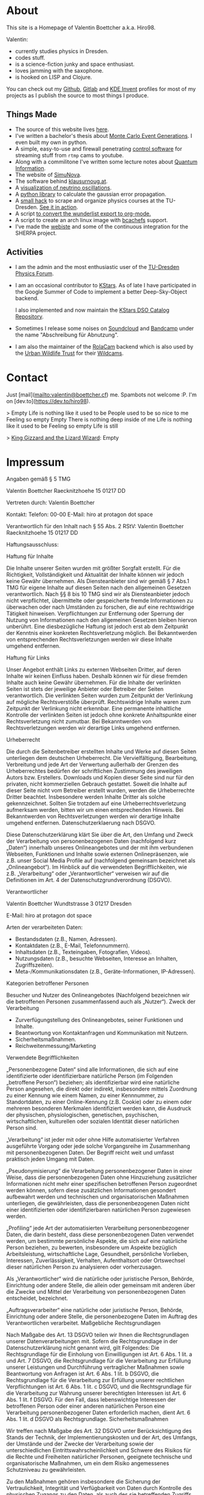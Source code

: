 #+hugo_base_dir: site
#+hugo_section: posts
#+author:  Valentin Boettcher


* About
:PROPERTIES:
:EXPORT_HUGO_SECTION: /
:EXPORT_FILE_NAME: about
:EXPORT_DATE: [2021-07-31 Sat 12:00]
:END:

This site is a Homepage of Valentin Boettcher a.k.a. Hiro98.

Valentin:
  -  currently studies physics in Dresden.
  -  codes stuff.
  -  is a science-fiction junky and space enthusiast.
  -  loves jamming with the saxophone.
  -  is hooked on LISP and Clojure.

You can check out my [[https://github.com/vale981][Github]], [[https://gitlab.com/vale9811/][Gitlab]] and [[https://invent.kde.org/vboettcher/][KDE Invent]] profiles for most
of my projects as I publish the source to most things I produce.

** Things Made
- The source of this website lives [[https://github.com/vale981/website][here]].
- I've written a bachelor's thesis about [[https://github.com/vale981/bachelor_thesis][Monte Carlo Event
  Generations]]. I even built my own in python.
- A simple, easy-to-use and firewall penetrating [[https://gitlab.com/vale9811/doccam-pi][control software]] for
  streaming stuff from ~rtmp~ cams to youtube.
- Along with a commilitone I've written some lecture notes about
  [[https://gitlab.hrz.tu-chemnitz.de/strunz/skript-quanteninformation][Quantum Information]].
- The website of [[https://simunova.com/][SimuNova]].
- The software behind [[https://klausurnoug.at][klausurnoug.at]].
- A [[https://protagon.space/stuff/neutrino_oscillations/][visualization of neutrino oscillations]].
- A [[https://github.com/vale981/SecondaryValue][python library]] to calculate the gaussian error propagation.
- A [[https://github.com/vale981/vertiefungs_scraper][small hack]] to scrape and organize physics courses at the
  TU-Dresden. [[https://protagon.space/stuff/vertiefungs_scraper/][See it in action]].
- A script [[https://github.com/vale981/wunderlist-to-org][to convert the wunderlist export to org-mode.]]
- A script to create an arch linux image with [[https://github.com/vale981/archiso-bcachefs][bcachefs]] support.
- I've made the [[https://sherpa-team.gitlab.io/][webiste]] and some of the continuous integration for the
  SHERPA project.

** Activities
- I am the admin and the most enthusiastic user of the [[https://physik.protagon.space][TU-Dresden
  Physics Forum]].
- I am an occasional contributor to [[https://invent.kde.org/education/kstars][KStars]]. As of late I have
  participated in the Google Summer of Code to implement a better
  Deep-Sky-Object backend.

  I also implemented and now maintain the [[https://invent.kde.org/vboettcher/kstars-catalogs][KStars DSO Catalog
  Repository]].
- Sometimes I release some noises on [[https://soundcloud.com/the_dj_c][Soundcloud]] and [[https://afa-music.bandcamp.com/][Bandcamp]] under the
  name "Abschreibung für Abnutzung".
- I am also the maintainer of the [[https://www.doc.govt.nz/nature/][RolaCam]] backend which is also used
  by the [[https://www.urbanwildlifetrust.org/portfolio/live-cam/][Urban Wildlife Trust]] for their [[https://www.youtube.com/channel/UCLizlM6gpaVHTKPo7spoqlA][Wildcams]].

# Local Variables:
# eval: (org-hugo-auto-export-mode)
# End:

* Contact
:PROPERTIES:
:EXPORT_HUGO_SECTION: /
:EXPORT_FILE_NAME: contact
:EXPORT_DATE: [2021-07-31 Sat 12:00]
:END:
Just [mail](mailto:valentin@boettcher.cf) me. Spambots not welcome :P.
I'm on [dev.to](https://dev.to/hiro98).

> Empty
Life is nothing like it used to be
People used to be so nice to me
Feeling so empty
Empty
There is nothing deep inside of me
Life is nothing like it used to be
Feeling so empty
Life is still

> _King Gizzard and the Lizard Wizard_: Empty

* Impressum
:PROPERTIES:
:EXPORT_HUGO_SECTION: /
:EXPORT_FILE_NAME: DSGVO
:END:

Angaben gemäß § 5 TMG

Valentin Boettcher
Raecknitzhoehe 15
01217 DD

Vertreten durch:
Valentin Boettcher

Kontakt:
Telefon: 00-00
E-Mail: hiro at protagon dot space

Verantwortlich für den Inhalt nach § 55 Abs. 2 RStV:
Valentin Boettcher
Raecknitzhoehe 15
01217 DD

Haftungsausschluss:

Haftung für Inhalte

Die Inhalte unserer Seiten wurden mit größter Sorgfalt erstellt. Für die Richtigkeit, Vollständigkeit und Aktualität der Inhalte können wir jedoch keine Gewähr übernehmen. Als Diensteanbieter sind wir gemäß § 7 Abs.1 TMG für eigene Inhalte auf diesen Seiten nach den allgemeinen Gesetzen verantwortlich. Nach §§ 8 bis 10 TMG sind wir als Diensteanbieter jedoch nicht verpflichtet, übermittelte oder gespeicherte fremde Informationen zu überwachen oder nach Umständen zu forschen, die auf eine rechtswidrige Tätigkeit hinweisen. Verpflichtungen zur Entfernung oder Sperrung der Nutzung von Informationen nach den allgemeinen Gesetzen bleiben hiervon unberührt. Eine diesbezügliche Haftung ist jedoch erst ab dem Zeitpunkt der Kenntnis einer konkreten Rechtsverletzung möglich. Bei Bekanntwerden von entsprechenden Rechtsverletzungen werden wir diese Inhalte umgehend entfernen.

Haftung für Links

Unser Angebot enthält Links zu externen Webseiten Dritter, auf deren Inhalte wir keinen Einfluss haben. Deshalb können wir für diese fremden Inhalte auch keine Gewähr übernehmen. Für die Inhalte der verlinkten Seiten ist stets der jeweilige Anbieter oder Betreiber der Seiten verantwortlich. Die verlinkten Seiten wurden zum Zeitpunkt der Verlinkung auf mögliche Rechtsverstöße überprüft. Rechtswidrige Inhalte waren zum Zeitpunkt der Verlinkung nicht erkennbar. Eine permanente inhaltliche Kontrolle der verlinkten Seiten ist jedoch ohne konkrete Anhaltspunkte einer Rechtsverletzung nicht zumutbar. Bei Bekanntwerden von Rechtsverletzungen werden wir derartige Links umgehend entfernen.

Urheberrecht

Die durch die Seitenbetreiber erstellten Inhalte und Werke auf diesen Seiten unterliegen dem deutschen Urheberrecht. Die Vervielfältigung, Bearbeitung, Verbreitung und jede Art der Verwertung außerhalb der Grenzen des Urheberrechtes bedürfen der schriftlichen Zustimmung des jeweiligen Autors bzw. Erstellers. Downloads und Kopien dieser Seite sind nur für den privaten, nicht kommerziellen Gebrauch gestattet. Soweit die Inhalte auf dieser Seite nicht vom Betreiber erstellt wurden, werden die Urheberrechte Dritter beachtet. Insbesondere werden Inhalte Dritter als solche gekennzeichnet. Sollten Sie trotzdem auf eine Urheberrechtsverletzung aufmerksam werden, bitten wir um einen entsprechenden Hinweis. Bei Bekanntwerden von Rechtsverletzungen werden wir derartige Inhalte umgehend entfernen.
Datenschutzerklaerung nach DSGVO.

Diese Datenschutzerklärung klärt Sie über die Art, den Umfang und Zweck der Verarbeitung von personenbezogenen Daten (nachfolgend kurz „Daten“) innerhalb unseres Onlineangebotes und der mit ihm verbundenen Webseiten, Funktionen und Inhalte sowie externen Onlinepräsenzen, wie z.B. unser Social Media Profile auf (nachfolgend gemeinsam bezeichnet als „Onlineangebot“). Im Hinblick auf die verwendeten Begrifflichkeiten, wie z.B. „Verarbeitung“ oder „Verantwortlicher“ verweisen wir auf die Definitionen im Art. 4 der Datenschutzgrundverordnung (DSGVO).

Verantwortlicher

Valentin Boettcher
Wundtstrasse 3
01217 Dresden

E-Mail: hiro at protagon dot space

Arten der verarbeiteten Daten:

- Bestandsdaten (z.B., Namen, Adressen).
- Kontaktdaten (z.B., E-Mail, Telefonnummern).
- Inhaltsdaten (z.B., Texteingaben, Fotografien, Videos).
- Nutzungsdaten (z.B., besuchte Webseiten, Interesse an Inhalten, Zugriffszeiten).
- Meta-/Kommunikationsdaten (z.B., Geräte-Informationen, IP-Adressen).
Kategorien betroffener Personen

Besucher und Nutzer des Onlineangebotes (Nachfolgend bezeichnen wir die betroffenen Personen zusammenfassend auch als „Nutzer“).
Zweck der Verarbeitung

- Zurverfügungstellung des Onlineangebotes, seiner Funktionen und Inhalte.
- Beantwortung von Kontaktanfragen und Kommunikation mit Nutzern.
- Sicherheitsmaßnahmen.
- Reichweitenmessung/Marketing
Verwendete Begrifflichkeiten

„Personenbezogene Daten“ sind alle Informationen, die sich auf eine identifizierte oder identifizierbare natürliche Person (im Folgenden „betroffene Person“) beziehen; als identifizierbar wird eine natürliche Person angesehen, die direkt oder indirekt, insbesondere mittels Zuordnung zu einer Kennung wie einem Namen, zu einer Kennnummer, zu Standortdaten, zu einer Online-Kennung (z.B. Cookie) oder zu einem oder mehreren besonderen Merkmalen identifiziert werden kann, die Ausdruck der physischen, physiologischen, genetischen, psychischen, wirtschaftlichen, kulturellen oder sozialen Identität dieser natürlichen Person sind.

„Verarbeitung“ ist jeder mit oder ohne Hilfe automatisierter Verfahren ausgeführte Vorgang oder jede solche Vorgangsreihe im Zusammenhang mit personenbezogenen Daten. Der Begriff reicht weit und umfasst praktisch jeden Umgang mit Daten.

„Pseudonymisierung“ die Verarbeitung personenbezogener Daten in einer Weise, dass die personenbezogenen Daten ohne Hinzuziehung zusätzlicher Informationen nicht mehr einer spezifischen betroffenen Person zugeordnet werden können, sofern diese zusätzlichen Informationen gesondert aufbewahrt werden und technischen und organisatorischen Maßnahmen unterliegen, die gewährleisten, dass die personenbezogenen Daten nicht einer identifizierten oder identifizierbaren natürlichen Person zugewiesen werden.

„Profiling“ jede Art der automatisierten Verarbeitung personenbezogener Daten, die darin besteht, dass diese personenbezogenen Daten verwendet werden, um bestimmte persönliche Aspekte, die sich auf eine natürliche Person beziehen, zu bewerten, insbesondere um Aspekte bezüglich Arbeitsleistung, wirtschaftliche Lage, Gesundheit, persönliche Vorlieben, Interessen, Zuverlässigkeit, Verhalten, Aufenthaltsort oder Ortswechsel dieser natürlichen Person zu analysieren oder vorherzusagen.

Als „Verantwortlicher“ wird die natürliche oder juristische Person, Behörde, Einrichtung oder andere Stelle, die allein oder gemeinsam mit anderen über die Zwecke und Mittel der Verarbeitung von personenbezogenen Daten entscheidet, bezeichnet.

„Auftragsverarbeiter“ eine natürliche oder juristische Person, Behörde, Einrichtung oder andere Stelle, die personenbezogene Daten im Auftrag des Verantwortlichen verarbeitet.
Maßgebliche Rechtsgrundlagen

Nach Maßgabe des Art. 13 DSGVO teilen wir Ihnen die Rechtsgrundlagen unserer Datenverarbeitungen mit. Sofern die Rechtsgrundlage in der Datenschutzerklärung nicht genannt wird, gilt Folgendes: Die Rechtsgrundlage für die Einholung von Einwilligungen ist Art. 6 Abs. 1 lit. a und Art. 7 DSGVO, die Rechtsgrundlage für die Verarbeitung zur Erfüllung unserer Leistungen und Durchführung vertraglicher Maßnahmen sowie Beantwortung von Anfragen ist Art. 6 Abs. 1 lit. b DSGVO, die Rechtsgrundlage für die Verarbeitung zur Erfüllung unserer rechtlichen Verpflichtungen ist Art. 6 Abs. 1 lit. c DSGVO, und die Rechtsgrundlage für die Verarbeitung zur Wahrung unserer berechtigten Interessen ist Art. 6 Abs. 1 lit. f DSGVO. Für den Fall, dass lebenswichtige Interessen der betroffenen Person oder einer anderen natürlichen Person eine Verarbeitung personenbezogener Daten erforderlich machen, dient Art. 6 Abs. 1 lit. d DSGVO als Rechtsgrundlage.
Sicherheitsmaßnahmen

Wir treffen nach Maßgabe des Art. 32 DSGVO unter Berücksichtigung des Stands der Technik, der Implementierungskosten und der Art, des Umfangs, der Umstände und der Zwecke der Verarbeitung sowie der unterschiedlichen Eintrittswahrscheinlichkeit und Schwere des Risikos für die Rechte und Freiheiten natürlicher Personen, geeignete technische und organisatorische Maßnahmen, um ein dem Risiko angemessenes Schutzniveau zu gewährleisten.

Zu den Maßnahmen gehören insbesondere die Sicherung der Vertraulichkeit, Integrität und Verfügbarkeit von Daten durch Kontrolle des physischen Zugangs zu den Daten, als auch des sie betreffenden Zugriffs, der Eingabe, Weitergabe, der Sicherung der Verfügbarkeit und ihrer Trennung. Des Weiteren haben wir Verfahren eingerichtet, die eine Wahrnehmung von Betroffenenrechten, Löschung von Daten und Reaktion auf Gefährdung der Daten gewährleisten. Ferner berücksichtigen wir den Schutz personenbezogener Daten bereits bei der Entwicklung, bzw. Auswahl von Hardware, Software sowie Verfahren, entsprechend dem Prinzip des Datenschutzes durch Technikgestaltung und durch datenschutzfreundliche Voreinstellungen (Art. 25 DSGVO).
Zusammenarbeit mit Auftragsverarbeitern und Dritten

Sofern wir im Rahmen unserer Verarbeitung Daten gegenüber anderen Personen und Unternehmen (Auftragsverarbeitern oder Dritten) offenbaren, sie an diese übermitteln oder ihnen sonst Zugriff auf die Daten gewähren, erfolgt dies nur auf Grundlage einer gesetzlichen Erlaubnis (z.B. wenn eine Übermittlung der Daten an Dritte, wie an Zahlungsdienstleister, gem. Art. 6 Abs. 1 lit. b DSGVO zur Vertragserfüllung erforderlich ist), Sie eingewilligt haben, eine rechtliche Verpflichtung dies vorsieht oder auf Grundlage unserer berechtigten Interessen (z.B. beim Einsatz von Beauftragten, Webhostern, etc.).

Sofern wir Dritte mit der Verarbeitung von Daten auf Grundlage eines sog. „Auftragsverarbeitungsvertrages“ beauftragen, geschieht dies auf Grundlage des Art. 28 DSGVO.
Übermittlungen in Drittländer

Sofern wir Daten in einem Drittland (d.h. außerhalb der Europäischen Union (EU) oder des Europäischen Wirtschaftsraums (EWR)) verarbeiten oder dies im Rahmen der Inanspruchnahme von Diensten Dritter oder Offenlegung, bzw. Übermittlung von Daten an Dritte geschieht, erfolgt dies nur, wenn es zur Erfüllung unserer (vor)vertraglichen Pflichten, auf Grundlage Ihrer Einwilligung, aufgrund einer rechtlichen Verpflichtung oder auf Grundlage unserer berechtigten Interessen geschieht. Vorbehaltlich gesetzlicher oder vertraglicher Erlaubnisse, verarbeiten oder lassen wir die Daten in einem Drittland nur beim Vorliegen der besonderen Voraussetzungen der Art. 44 ff. DSGVO verarbeiten. D.h. die Verarbeitung erfolgt z.B. auf Grundlage besonderer Garantien, wie der offiziell anerkannten Feststellung eines der EU entsprechenden Datenschutzniveaus (z.B. für die USA durch das „Privacy Shield“) oder Beachtung offiziell anerkannter spezieller vertraglicher Verpflichtungen (so genannte „Standardvertragsklauseln“).
Rechte der betroffenen Personen

Sie haben das Recht, eine Bestätigung darüber zu verlangen, ob betreffende Daten verarbeitet werden und auf Auskunft über diese Daten sowie auf weitere Informationen und Kopie der Daten entsprechend Art. 15 DSGVO.

Sie haben entsprechend. Art. 16 DSGVO das Recht, die Vervollständigung der Sie betreffenden Daten oder die Berichtigung der Sie betreffenden unrichtigen Daten zu verlangen.

Sie haben nach Maßgabe des Art. 17 DSGVO das Recht zu verlangen, dass betreffende Daten unverzüglich gelöscht werden, bzw. alternativ nach Maßgabe des Art. 18 DSGVO eine Einschränkung der Verarbeitung der Daten zu verlangen.

Sie haben das Recht zu verlangen, dass die Sie betreffenden Daten, die Sie uns bereitgestellt haben nach Maßgabe des Art. 20 DSGVO zu erhalten und deren Übermittlung an andere Verantwortliche zu fordern.

Sie haben ferner gem. Art. 77 DSGVO das Recht, eine Beschwerde bei der zuständigen Aufsichtsbehörde einzureichen.
Widerrufsrecht

Sie haben das Recht, erteilte Einwilligungen gem. Art. 7 Abs. 3 DSGVO mit Wirkung für die Zukunft zu widerrufen
Widerspruchsrecht

Sie können der künftigen Verarbeitung der Sie betreffenden Daten nach Maßgabe des Art. 21 DSGVO jederzeit widersprechen. Der Widerspruch kann insbesondere gegen die Verarbeitung für Zwecke der Direktwerbung erfolgen.
Cookies und Widerspruchsrecht bei Direktwerbung

Als „Cookies“ werden kleine Dateien bezeichnet, die auf Rechnern der Nutzer gespeichert werden. Innerhalb der Cookies können unterschiedliche Angaben gespeichert werden. Ein Cookie dient primär dazu, die Angaben zu einem Nutzer (bzw. dem Gerät auf dem das Cookie gespeichert ist) während oder auch nach seinem Besuch innerhalb eines Onlineangebotes zu speichern. Als temporäre Cookies, bzw. „Session-Cookies“ oder „transiente Cookies“, werden Cookies bezeichnet, die gelöscht werden, nachdem ein Nutzer ein Onlineangebot verlässt und seinen Browser schließt. In einem solchen Cookie kann z.B. der Inhalt eines Warenkorbs in einem Onlineshop oder ein Login-Status gespeichert werden. Als „permanent“ oder „persistent“ werden Cookies bezeichnet, die auch nach dem Schließen des Browsers gespeichert bleiben. So kann z.B. der Login-Status gespeichert werden, wenn die Nutzer diese nach mehreren Tagen aufsuchen. Ebenso können in einem solchen Cookie die Interessen der Nutzer gespeichert werden, die für Reichweitenmessung oder Marketingzwecke verwendet werden. Als „Third-Party-Cookie“ werden Cookies bezeichnet, die von anderen Anbietern als dem Verantwortlichen, der das Onlineangebot betreibt, angeboten werden (andernfalls, wenn es nur dessen Cookies sind spricht man von „First-Party Cookies“).

Wir können temporäre und permanente Cookies einsetzen und klären hierüber im Rahmen unserer Datenschutzerklärung auf.

Falls die Nutzer nicht möchten, dass Cookies auf ihrem Rechner gespeichert werden, werden sie gebeten die entsprechende Option in den Systemeinstellungen ihres Browsers zu deaktivieren. Gespeicherte Cookies können in den Systemeinstellungen des Browsers gelöscht werden. Der Ausschluss von Cookies kann zu Funktionseinschränkungen dieses Onlineangebotes führen.

Ein genereller Widerspruch gegen den Einsatz der zu Zwecken des Onlinemarketing eingesetzten Cookies kann bei einer Vielzahl der Dienste, vor allem im Fall des Trackings, über die US-amerikanische Seite http://www.aboutads.info/choices/ oder die EU-Seite http://www.youronlinechoices.com/ erklärt werden. Des Weiteren kann die Speicherung von Cookies mittels deren Abschaltung in den Einstellungen des Browsers erreicht werden. Bitte beachten Sie, dass dann gegebenenfalls nicht alle Funktionen dieses Onlineangebotes genutzt werden können.
Löschung von Daten

Die von uns verarbeiteten Daten werden nach Maßgabe der Art. 17 und 18 DSGVO gelöscht oder in ihrer Verarbeitung eingeschränkt. Sofern nicht im Rahmen dieser Datenschutzerklärung ausdrücklich angegeben, werden die bei uns gespeicherten Daten gelöscht, sobald sie für ihre Zweckbestimmung nicht mehr erforderlich sind und der Löschung keine gesetzlichen Aufbewahrungspflichten entgegenstehen. Sofern die Daten nicht gelöscht werden, weil sie für andere und gesetzlich zulässige Zwecke erforderlich sind, wird deren Verarbeitung eingeschränkt. D.h. die Daten werden gesperrt und nicht für andere Zwecke verarbeitet. Das gilt z.B. für Daten, die aus handels- oder steuerrechtlichen Gründen aufbewahrt werden müssen.

Nach gesetzlichen Vorgaben in Deutschland, erfolgt die Aufbewahrung insbesondere für 10 Jahre gemäß §§ 147 Abs. 1 AO, 257 Abs. 1 Nr. 1 und 4, Abs. 4 HGB (Bücher, Aufzeichnungen, Lageberichte, Buchungsbelege, Handelsbücher, für Besteuerung relevanter Unterlagen, etc.) und 6 Jahre gemäß § 257 Abs. 1 Nr. 2 und 3, Abs. 4 HGB (Handelsbriefe).

Nach gesetzlichen Vorgaben in Österreich erfolgt die Aufbewahrung insbesondere für 7 J gemäß § 132 Abs. 1 BAO (Buchhaltungsunterlagen, Belege/Rechnungen, Konten, Belege, Geschäftspapiere, Aufstellung der Einnahmen und Ausgaben, etc.), für 22 Jahre im Zusammenhang mit Grundstücken und für 10 Jahre bei Unterlagen im Zusammenhang mit elektronisch erbrachten Leistungen, Telekommunikations-, Rundfunk- und Fernsehleistungen, die an Nichtunternehmer in EU-Mitgliedstaaten erbracht werden und für die der Mini-One-Stop-Shop (MOSS) in Anspruch genommen wird.

DISQUS-Kommentarfunktion

Wir setzen auf Grundlage unserer berechtigten Interessen an einer effizienten, sicheren und nutzerfreundlichen Kommentarverwaltung gem. Art. 6 Abs. 1 lit. f. DSGVO den Kommentardienst DISQUS, angeboten von der DISQUS, Inc., 301 Howard St, Floor 3 San Francisco, California- 94105, USA, ein. DISQUS ist unter dem Privacy-Shield-Abkommen zertifiziert und bietet hierdurch eine Garantie, das europäische Datenschutzrecht einzuhalten: https://www.privacyshield.gov/participant?id=a2zt0000000TRkEAAW&status=Active.

Zur Nutzung der DISQUS Kommentarfunktion können Nutzer sich über ein eigenes DISQUS-Nutzer-Konto oder einen bestehende Social-Media-Konten (z.B. OpenID, Facebook, Twitter oder Google) anmelden. Hierbei werden die Anmeldedaten der Nutzer durch DISQUS von den Plattformen bezogen. Es ist ebenfalls möglich, die DISQUS-Kommentarfunktion als Gast, ohne Erstellung oder Verwendung Nutzerkontos bei DISQUS oder einem der angegebenen Social-Media-Anbieter, zu nutzen.

Wir betten lediglich DISQUS mit seinen Funktionen in unsere Website ein, wobei wir auf die Kommentare der Nutzer Einfluss nehmen können. Die Nutzer treten jedoch in eine unmittelbare Vertragsbeziehung mit DISQUS, in deren Rahmen DISQUS die Kommentare der Nutzer verarbeitet und ein Ansprechpartner für etwaige Löschung der Daten der Nutzer ist. Wir verweisen hierbei auf die Datenschutzerklärung von DISQUS: https://help.disqus.com/terms-and-policies/disqus-privacy-policy und weisen die Nutzer ebenfalls darauf hin, dass sie davon ausgehen können, dass DISQUS neben dem Kommentarinhalt auch deren IP-Adresse und den Zeitpunkt des Kommentars speichert sowie Cookies auf den Rechnern der Nutzer speichert und zur Darstellung von Werbung nutzen kann. Nutzer können jedoch der Verarbeitung ihrer Daten zwecks Darstellung von Anzeigen widersprechen: https://disqus.com/data-sharing-settings.

Kommentare und Beiträge

Wenn Nutzer Kommentare oder sonstige Beiträge hinterlassen, können ihre IP-Adressen auf Grundlage unserer berechtigten Interessen im Sinne des Art. 6 Abs. 1 lit. f. DSGVO für 7 Tage gespeichert werden. Das erfolgt zu unserer Sicherheit, falls jemand in Kommentaren und Beiträgen widerrechtliche Inhalte hinterlässt (Beleidigungen, verbotene politische Propaganda, etc.). In diesem Fall können wir selbst für den Kommentar oder Beitrag belangt werden und sind daher an der Identität des Verfassers interessiert.

Des Weiteren behalten wir uns vor, auf Grundlage unserer berechtigten Interessen gem. Art. 6 Abs. 1 lit. f. DSGVO, die Angaben der Nutzer zwecks Spamerkennung zu verarbeiten.

Auf derselben Rechtsgrundlage behalten wir uns vor, im Fall von Umfragen die IP-Adressen der Nutzer für deren Dauer zu speichern und Cookies zu verwenden, um Mehrfachabstimmungen zu vermeiden.

Die im Rahmen der Kommentare und Beiträge angegebenen Daten, werden von uns bis zum Widerspruch der Nutzer dauerhaft gespeichert.

Kontaktaufnahme

Bei der Kontaktaufnahme mit uns (z.B. per Kontaktformular, E-Mail, Telefon oder via sozialer Medien) werden die Angaben des Nutzers zur Bearbeitung der Kontaktanfrage und deren Abwicklung gem. Art. 6 Abs. 1 lit. b. (im Rahmen vertraglicher-/vorvertraglicher Beziehungen), Art. 6 Abs. 1 lit. f. (andere Anfragen) DSGVO verarbeitet.. Die Angaben der Nutzer können in einem Customer-Relationship-Management System ("CRM System") oder vergleichbarer Anfragenorganisation gespeichert werden.

Wir löschen die Anfragen, sofern diese nicht mehr erforderlich sind. Wir überprüfen die Erforderlichkeit alle zwei Jahre; Ferner gelten die gesetzlichen Archivierungspflichten.

Hosting und E-Mail-Versand

Die von uns in Anspruch genommenen Hosting-Leistungen dienen der Zurverfügungstellung der folgenden Leistungen: Infrastruktur- und Plattformdienstleistungen, Rechenkapazität, Speicherplatz und Datenbankdienste, E-Mail-Versand, Sicherheitsleistungen sowie technische Wartungsleistungen, die wir zum Zwecke des Betriebs dieses Onlineangebotes einsetzen.

Hierbei verarbeiten wir, bzw. unser Hostinganbieter Bestandsdaten, Kontaktdaten, Inhaltsdaten, Vertragsdaten, Nutzungsdaten, Meta- und Kommunikationsdaten von Kunden, Interessenten und Besuchern dieses Onlineangebotes auf Grundlage unserer berechtigten Interessen an einer effizienten und sicheren Zurverfügungstellung dieses Onlineangebotes gem. Art. 6 Abs. 1 lit. f DSGVO i.V.m. Art. 28 DSGVO (Abschluss Auftragsverarbeitungsvertrag).

Erhebung von Zugriffsdaten und Logfiles

Wir, bzw. unser Hostinganbieter, erhebt auf Grundlage unserer berechtigten Interessen im Sinne des Art. 6 Abs. 1 lit. f. DSGVO Daten über jeden Zugriff auf den Server, auf dem sich dieser Dienst befindet (sogenannte Serverlogfiles). Zu den Zugriffsdaten gehören Name der abgerufenen Webseite, Datei, Datum und Uhrzeit des Abrufs, übertragene Datenmenge, Meldung über erfolgreichen Abruf, Browsertyp nebst Version, das Betriebssystem des Nutzers, Referrer URL (die zuvor besuchte Seite), IP-Adresse und der anfragende Provider.

Logfile-Informationen werden aus Sicherheitsgründen (z.B. zur Aufklärung von Missbrauchs- oder Betrugshandlungen) für die Dauer von maximal 7 Tagen gespeichert und danach gelöscht. Daten, deren weitere Aufbewahrung zu Beweiszwecken erforderlich ist, sind bis zur endgültigen Klärung des jeweiligen Vorfalls von der Löschung ausgenommen.

Content-Delivery-Network von Cloudflare

Wir setzen ein so genanntes "Content Delivery Network" (CDN), angeboten von Cloudflare, Inc., 101 Townsend St, San Francisco, CA 94107, USA, ein. Cloudflare ist unter dem Privacy-Shield-Abkommen zertifiziert und bietet hierdurch eine Garantie, das europäische Datenschutzrecht einzuhalten (https://www.privacyshield.gov/participant?id=a2zt0000000GnZKAA0&status=Active).

Ein CDN ist ein Dienst, mit dessen Hilfe Inhalte unseres Onlineangebotes, insbesondere große Mediendateien, wie Grafiken oder Skripte mit Hilfe regional verteilter und über das Internet verbundener Server, schneller ausgeliefert werden. Die Verarbeitung der Daten der Nutzer erfolgt alleine zu den vorgenannten Zwecken und der Aufrechterhaltung der Sicherheit und Funktionsfähigkeit des CDN.

Die Nutzung erfolgt auf Grundlage unserer berechtigten Interessen, d.h. Interesse an einer sicheren und effizienten Bereitstellung, Analyse sowie Optimierung unseres Onlineangebotes gem. Art. 6 Abs. 1 lit. f. DSGVO.

Weitere Informationen erhalten Sie in der Datenschutzerklärung von Cloudflare: https://www.cloudflare.com/security-policy.

Onlinepräsenzen in sozialen Medien

Wir unterhalten Onlinepräsenzen innerhalb sozialer Netzwerke und Plattformen, um mit den dort aktiven Kunden, Interessenten und Nutzern kommunizieren und sie dort über unsere Leistungen informieren zu können.

Wir weisen darauf hin, dass dabei Daten der Nutzer außerhalb des Raumes der Europäischen Union verarbeitet werden können. Hierdurch können sich für die Nutzer Risiken ergeben, weil so z.B. die Durchsetzung der Rechte der Nutzer erschwert werden könnte. Im Hinblick auf US-Anbieter die unter dem Privacy-Shield zertifiziert sind, weisen wir darauf hin, dass sie sich damit verpflichten, die Datenschutzstandards der EU einzuhalten.

Ferner werden die Daten der Nutzer im Regelfall für Marktforschungs- und Werbezwecke verarbeitet. So können z.B. aus dem Nutzungsverhalten und sich daraus ergebenden Interessen der Nutzer Nutzungsprofile erstellt werden. Die Nutzungsprofile können wiederum verwendet werden, um z.B. Werbeanzeigen innerhalb und außerhalb der Plattformen zu schalten, die mutmaßlich den Interessen der Nutzer entsprechen. Zu diesen Zwecken werden im Regelfall Cookies auf den Rechnern der Nutzer gespeichert, in denen das Nutzungsverhalten und die Interessen der Nutzer gespeichert werden. Ferner können in den Nutzungsprofilen auch Daten unabhängig der von den Nutzern verwendeten Geräte gespeichert werden (insbesondere wenn die Nutzer Mitglieder der jeweiligen Plattformen sind und bei diesen eingeloggt sind).

Die Verarbeitung der personenbezogenen Daten der Nutzer erfolgt auf Grundlage unserer berechtigten Interessen an einer effektiven Information der Nutzer und Kommunikation mit den Nutzern gem. Art. 6 Abs. 1 lit. f. DSGVO. Falls die Nutzer von den jeweiligen Anbietern um eine Einwilligung in die Datenverarbeitung gebeten werden (d.h. ihr Einverständnis z.B. über das Anhaken eines Kontrollkästchens oder Bestätigung einer Schaltfläche erklären) ist die Rechtsgrundlage der Verarbeitung Art. 6 Abs. 1 lit. a., Art. 7 DSGVO.

Für eine detaillierte Darstellung der jeweiligen Verarbeitungen und der Widerspruchsmöglichkeiten (Opt-Out), verweisen wir auf die nachfolgend verlinkten Angaben der Anbieter.

Auch im Fall von Auskunftsanfragen und der Geltendmachung von Nutzerrechten, weisen wir darauf hin, dass diese am effektivsten bei den Anbietern geltend gemacht werden können. Nur die Anbieter haben jeweils Zugriff auf die Daten der Nutzer und können direkt entsprechende Maßnahmen ergreifen und Auskünfte geben. Sollten Sie dennoch Hilfe benötigen, dann können Sie sich an uns wenden.

- Facebook (Facebook Ireland Ltd., 4 Grand Canal Square, Grand Canal Harbour, Dublin 2, Irland) - Datenschutzerklärung: https://www.facebook.com/about/privacy/, Opt-Out: https://www.facebook.com/settings?tab=ads und http://www.youronlinechoices.com, Privacy Shield: https://www.privacyshield.gov/participant?id=a2zt0000000GnywAAC&status=Active.

- Google/ YouTube (Google LLC, 1600 Amphitheatre Parkway, Mountain View, CA 94043, USA) – Datenschutzerklärung:  https://policies.google.com/privacy, Opt-Out: https://adssettings.google.com/authenticated, Privacy Shield: https://www.privacyshield.gov/participant?id=a2zt000000001L5AAI&status=Active.

- Instagram (Instagram Inc., 1601 Willow Road, Menlo Park, CA, 94025, USA) – Datenschutzerklärung/ Opt-Out: http://instagram.com/about/legal/privacy/.

- Twitter (Twitter Inc., 1355 Market Street, Suite 900, San Francisco, CA 94103, USA) - Datenschutzerklärung: https://twitter.com/de/privacy, Opt-Out: https://twitter.com/personalization, Privacy Shield: https://www.privacyshield.gov/participant?id=a2zt0000000TORzAAO&status=Active.

- Pinterest (Pinterest Inc., 635 High Street, Palo Alto, CA, 94301, USA) – Datenschutzerklärung/ Opt-Out: https://about.pinterest.com/de/privacy-policy.

- LinkedIn (LinkedIn Ireland Unlimited Company Wilton Place, Dublin 2, Irland) - Datenschutzerklärung https://www.linkedin.com/legal/privacy-policy , Opt-Out: https://www.linkedin.com/psettings/guest-controls/retargeting-opt-out, Privacy Shield: https://www.privacyshield.gov/participant?id=a2zt0000000L0UZAA0&status=Active.

- Xing (XING AG, Dammtorstraße 29-32, 20354 Hamburg, Deutschland) - Datenschutzerklärung/ Opt-Out: https://privacy.xing.com/de/datenschutzerklaerung.

- Wakalet (Wakelet Limited, 76 Quay Street, Manchester, M3 4PR, United Kingdom) - Datenschutzerklärung/ Opt-Out: https://wakelet.com/privacy.html.

Einbindung von Diensten und Inhalten Dritter

Wir setzen innerhalb unseres Onlineangebotes auf Grundlage unserer berechtigten Interessen (d.h. Interesse an der Analyse, Optimierung und wirtschaftlichem Betrieb unseres Onlineangebotes im Sinne des Art. 6 Abs. 1 lit. f. DSGVO) Inhalts- oder Serviceangebote von Drittanbietern ein, um deren Inhalte und Services, wie z.B. Videos oder Schriftarten einzubinden (nachfolgend einheitlich bezeichnet als “Inhalte”).

Dies setzt immer voraus, dass die Drittanbieter dieser Inhalte, die IP-Adresse der Nutzer wahrnehmen, da sie ohne die IP-Adresse die Inhalte nicht an deren Browser senden könnten. Die IP-Adresse ist damit für die Darstellung dieser Inhalte erforderlich. Wir bemühen uns nur solche Inhalte zu verwenden, deren jeweilige Anbieter die IP-Adresse lediglich zur Auslieferung der Inhalte verwenden. Drittanbieter können ferner so genannte Pixel-Tags (unsichtbare Grafiken, auch als "Web Beacons" bezeichnet) für statistische oder Marketingzwecke verwenden. Durch die "Pixel-Tags" können Informationen, wie der Besucherverkehr auf den Seiten dieser Website ausgewertet werden. Die pseudonymen Informationen können ferner in Cookies auf dem Gerät der Nutzer gespeichert werden und unter anderem technische Informationen zum Browser und Betriebssystem, verweisende Webseiten, Besuchszeit sowie weitere Angaben zur Nutzung unseres Onlineangebotes enthalten, als auch mit solchen Informationen aus anderen Quellen verbunden werden.

Angepasst durch den Betreiber der Seite. Erstellt mit Datenschutz-Generator.de von RA Dr. Thomas Schwenke

* KDE :@KDE:
** KDE GSOC: Intro
:PROPERTIES:
:EXPORT_FILE_NAME: gsoc_intro
:EXPORT_DATE: [2021-06-27 15:00]
:END:

Hi folks, talking to you over the interwebs is Valentin Boettcher who
is overhauling the Deep Sky Object (DSO) system in the KStars Desktop
Planetarium for the Google Summer of Code anno domini 2021.

This is the first post in a series and rather late in the coming, so
let's get right to it.

I'm currently studying for a master’s degree in physics at the TU-Dresden
in, you've guessed it correctly, the beautiful city of Dresden
(Germany). In Germany, we do have two study terms per year and the
summer term usually coincides neatly with the GSOC so that I couldn't
participate in past years. This time around however, my schedule was
finally sparse enough for me to have a go at it, and here we are :).

My first contact with KStars development was back in 2017 while I
spent a year in New Zealand and had a lot of time at hand. My
reasoning was, that I could learn mathematics and physics in UNI and
should funnel my enthusiasm into familiarizing myself with software
development and the open source software community. I promptly wiped
my hackintosh laptop to put Linux with KDE on it[^3]. After reading
ESR's famous ["How To Become A
Hacker"](http://www.catb.org/~esr/faqs/hacker-howto.html), I followed
the advice given therein, which was to find an open source project and
start hacking on it. I already liked KDE and space, so KStars was in
the center of the Venn-diagram :P.  I went ahead and busied myself
with one of the junior jobs listed on the KStars web-site[^2]. I
quickly found that I liked figuring out how stuff in KStars worked and
also got in contact with my mentor Jasem Mutlaq who was always
available to answer questions and endure my barrage of instant
messages on matrix :P. My second job was to draw comets a tail and
learned that it is wise to do some code archaeology before going ahead
and implementing functionality that is already present. From there on
I contributed more or less regularly when I found the time in my
semester breaks.

Now, finally, let's talk a wee bit about the actual GSOC project.  In
KStars, everything that isn't a Star or an object in our solar system,
an asteroid, a satellite or a comet (I'm sure I forgot something) is a
deep sky object (DSO). Prominent members of the DSO caste are galaxies
(think M31, Andromeda), asterisms and nebulae. Of course there are a
plethora of catalogs for specific types of DSOs (for example, Lynds
Catalog of Dark Nebulae) as well as compilations like the New General
Catalogue.  The system for handling those catalogs in KStars has grown
rather "organically" and is now a tangle between databases, CSV files
and special case implementations. Many catalogs were mentioned
explicitly in the code, making it hard to extend and generalize. Also,
the sources of the catalogs and methods how they were transformed into
the KStars format were inhomogeneous and hard to reproduce, making
deduplication almost impossible. Finally, KStars just loaded all the
DSOs into memory and computed their position on the virtual sky for
every draw cycle, which made all too large catalogs infeasible.  My
task is now (and has been since the beginning of June) to implement a
unified catalog format which can be loaded into a central database and
supports deduplication. Furthermore, taking inspiration from the
handling of star catalogs in KStars, the objects should be trixel[^1]
indexed and cached in and out of memory (but only for large
catalogs). Finally, it would be very desirable to make the
creation/compilation of the catalogs reproducible and easily
extendable to facilitate future maintenance.

This sounds like a big heap of stuff to get done and in the next post
I will be detailing how it's going so far :).

Cheers,
Valentin


[^1]: In KStars the sky is subdivided into triangular pixels "Trixels".

    Assigning each object to a trixel makes it efficient to retrieve all objects from a certain part of the sky.

[^2]: which had to do with figuring out why some faint asteroids where missing

[^3]: which I knew from my school time when I used it on my netbook because there was a cool neon "Hacker" theme for it :P

** KDE GSOC: Community Bonding and First Coding Period (May 17 - July 11)
:PROPERTIES:
:EXPORT_FILE_NAME: gsoc_1
:EXPORT_DATE: [2021-07-11 15:00]
:END:

Of course the task I described in the [[*KDE GSOC: Intro][last post]] looks and is quite
monumental. That is why I laid some of the groundwork for my GSOC
beforehand (in the actual German semester breaks). This work continued
in the community bonding and first coding period and will therefore be
described here.

But first I want to thank my mentor Jasem Mutlaq for his support, his
patience with me and his nerves of steel. My mood levels were somewhat
similar to a huge-amplitude sine wave those last weeks.

Now to the meat...

I began by studying the existing deep sky object implementation in
KStars to identify what structure the new catalogs should have and
what the smallest irreducible core of functionality was I could
replace to make integration easier. I discovered that the catalogs
were a mix of SQL databases and text files, somehow loaded at startup
and then appended to some linked list. There was some deduplication
implemented but like most DSO code it was oddly catalog
specific. Especially the Messier, IC and NGC catalogs were often
mentioned in the code. Also the explicit distinction between stars and
DSOs made writing general code complicated but I found a consistent
set of data fields shared by all catalog objects which all admitted
sane defaults. It wasn't bad code or anything like that. Just the
product of "organic groth" with many thing I wanted already present in
some way but somewhat all over the place. I admit that I studied the
code just enough to find out what exactly I had to replace and maybe I
could have reused more of the existing code but I've picked this
specific path in the multiverse, so let's get on with it. Just a shout
out to all who did previous work on the DSO code among whom are, just to
name a few, Jason Harris, Rishab Arora, Thomas Kabelmann and Akarsh
Simha.

With this knowledge I was able to go forward and devise a concrete
plan for implementing the new DSO system. First of all, albeit I would
love to use ~std::variant~ and some kind of entity component system
for the different DSO types I settled with a one-for-all type for deep
sky objects. The primary reason for this was, that KStars uses ~C++14~
which lacks variants (and the extremely useful
~std::optional~). Furthermore the DSOs all share common structure, so
this was just the simpler and thus preferable option. The second
design decision was not to load all of the DSOs into memory, but
instead to take inspiration from the deep star catalogs. For one they
are dynamically loaded from a special trixel indexed format so this
already was within the formulated goals of the endeavor. On the other
hand the notion of having "canonical" copies of catalog objects in
memory and syncing their mutation with the database system seemed
overly complicated. The catalog database should be the single source
of truth and not the (ephemeral) memory of KStars.

When a specific object is needed, it should just be retrieved from the
database locally in the code instead of searching some in memory list
in KStars or shooting around with pointers. This notion is somewhat at
odds with how things were and are done in KStars which created some
interesting problems later on as we shall see. These ideas somewhat
dictated the rest of the plan which I (for the first time in my
programming career) completely wrote down in advance. The heart of it
all is the database manager which abstracts maintaining, reading from
and writing to the database. As always one should justify the creation
of a special data type. In this case it was the requirement that the
database access should be painless and could be handled locally
anywhere in the code just by creating another instance of the database
manager. The manager should handle retrieving objects and catalog meta
information as well as importing, editing and exporting catalogs.

The structure of the database itself was another point of
consideration. Naturally each catalog should have its own table. But
how should deduplication work?  The method I settled on is really
quite simple. Each object gets a (relatively stable) hash that is
calculated from some of its properties which is henceforth called the
ID.  When two objects (from different catalogs or otherwise) are the
same _physical_ object, then they will both be assigned the same
object id (OID) which is just the ID of the object in the "oldest"
catalog (with the lowest catalog id), trying to make it stable under
the introduction of new catalogs. Additionally each catalog is
assigned a priority value which is just a real number (conventionally
between zero and one). When loading objects from the database into
KStars and there are multiple objects with the same OID only the one
from the catalog with the highest priority will be loaded. This simple
mechanism should cover the requirements of KStars quite well and is
relatively easy to implement.

There I ran into an issue that demanded some research and
table in the database.  The simplest option would be just to create a
benchmarking. Remember that each catalog is represented by its own
so-called view, a dynamic "virtual" table that combines all the
catalog into one homogeneous table. SQL magic could automatically
perform the deduplication algorithm outline above and everything would
be fine and dandy. However, benchmarking revealed that actually
writing the view into its own table, henceforth called the master
catalog/table, increased the performance quite considerably, enough so
to justify the increased complexity in the implementation. And then I
discovered SQL indexes. A gift from the heavens! They increased
performance on loading objects in a trixel from the master catalog
roughly threefold and I was sold on the master catalog approach. So to
summarize it all; a deduplicated view of the combined catalog tables
is being created and then written into the master table. This has to
be done for every modification of the catalogs but is relatively fast
(just not fast enough to be done 20 times per second). Later
experimentation showed that this approach could accommodate catalogs
up to a million objects in size.

I also created a catalog file format, which is just an sqlite database
file with the application id set to a special value with almost the
same structure as the catalog database proper. The application id
enables KStars to check if the database is really a catalog file and
not to rely just on the structure of the contained database for
that. In the future the ~file~ command and other utilities like file
managers could be made aware of this special application id to
recognize the catalog files. We will leave it this level of detail for
now. For more details please refer to my [[https://protagon.space/stuff/kstars_cleaned.org][notes]].

Of course the operations on catalogs have to somehow be accessible in
the GUI of KStars so this was another point of action. Before that
however the glue between the database manager and the usual sky
composite system had to be implemented. In KStars different types of
objects (Stars, Comets, Asteroids, etc. pp.) all are implemented as
components with a unified interface. These components provide methods
for loading and drawing objects, as well as utilities to find objects
near a certain point on the sky and similar things. The loading and
drawing part was relatively simple to implement. The drawing code
could be straight up reused from the old implementation and the
loading was essentially covered by the database manager but with a
twist.

To support very large catalogs it would be desirable to only have
objects in memory which are currently visible. Thus a LRU cache was
implemented with the trixel id, which essentially labels a portion of
the sky, as key. This cache is fully unit tested and relies completely
on standard library containers so not a single pointer appears in the
code.[fn:1] As an added bonus, the cache is completely transparent by
default and only takes effect if configured to so and therefore
includes the typical use case of comparatively small catalogs up to
ten-thousands of objects.

But here the culture clash between the new DSO implementation and the
traditional KStars way of things became apparent. In many places
KStars expects pointers to so called ~SkyObjects~ with no real clue as
to where they are actually stored and how their memory is managed and
with the implication that the object is expected to live
forever. Well, the DSOs from the catalogs aren't supposed to be kept
around forever and thus a compromise is in order. So whenever a
pointer to an object is required, it is inserted into a linked
list[fn:2] in a hash table with the trixel as index or is taken from
there if it's already present. I hope that we can eventually
transition away from raw pointers and manage life time either
explicitly or with smart pointers.

With this done and basic drawing working I went on to implement a
basic GUI for catalog management[fn:3].  I also wrote unit tests for
the database functionality which proved itself as very useful later
on. After that I couldn't delay anymore. Back when I implemented the
component for the new DSOs I went as far as getting it to compile and
not much further[fn:4].

Now I had to go around and find out what broke. A lot broke and I did
not find all of it until the big merge :P.  A rather interesting
source of work happened to be the way metadata like observation notes
and image links were stored. They came from a text file and then were
loaded into the sky objects at startup and somehow synchronized with
the text files on mutation. This, of course, played not well with the
new DSOs as they were ephemeral. So I replaced the whole shebang with
a hash table which incidentally improved startup performance. The rest
of the integration work was similarly interesting and continues
today. I will not go into it further but feel free to look at the
KStars commit history.

Just yesterday I added a feature back in that I had axed accidentally
to the dismay of its original author. That showed me that I am not
entitled to judge the merit of individual features and whether they
could be sacrificed for the "greater good". The answer is: They
cannot! Another lesson I've learned is, that too much magic just ain't
no good. I had created a variadic template wrapper for the ~QSqlQuery~
type for syntactical convenience and shot myself in the food with
it. It ended up obscuring an error message and prevented me from
reproducing a crash that users on certain platforms were
experiencing. After a not-so-great couple of days I, with the help of
two kind people, finally found the lowest common denominator of the
problem: an old, but still supported version of QT which bundled an
old version of sqlite which in turn did not support the ~NULLS FIRST~
directive that I was using. Turtles all the way down. Although I
tested all my changes on KDE Neon (I am on NixOS primarily) the wise
thing would have been to develop or at least test everything with an
older QT version from the get go.

Also, although I had put in version checking into the database code, I
didn't provide a mechanism for upgrading the database format to new
versions. This I now remedied by introducing a simple mechanism that
applies database modifications successively for each version
upgrade. So if I go from version two to version four it will be
upgraded from version two to three and then to four which I understand
is the way those things are usually done.

Now, I did do at least some "constructive" work, adding a (admittedly
ugly) CSV importer so that users can import arbitrary CSV-ish
catalogs. The greater chunk however I will cover next week: The python
catalog package tooling with continuous integration and
deduplication. The catalogs churned out by that framework are then
installed via the ~KNewStuff~ framework. I discovered two interesting
bugs in this framework because KStars seems to be almost the only
program using the framework in this specific way.

If you made it this far, I applaud and thank you for your endurance.
See you next time.

Cheers,
Valentin

P.S. Currently I am working on documenting both the new DSO GUI and
the python tooling. I hope eventually they will pass the "noob test"
:P. But, as you may have recognized above, I am not the best explainer.

**** Footnotes
[fn:4] I really appreciate c++ as a compiled language.

[fn:3] See the KStars Handbook.

[fn:2] References to objects in linked lists are stable.

[fn:1] As a matter of fact, I set out with the goal not to do any
manual memory management and not to use a single pointer in the new
code. I have been successful thus far if you would be so lenient not
to count glue code for legacy KStars systems.
